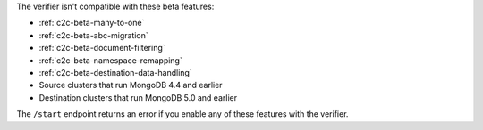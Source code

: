 
The verifier isn't compatible with these beta features:

- :ref:`c2c-beta-many-to-one`
- :ref:`c2c-beta-abc-migration`
- :ref:`c2c-beta-document-filtering`
- :ref:`c2c-beta-namespace-remapping`
- :ref:`c2c-beta-destination-data-handling`
- Source clusters that run MongoDB 4.4 and earlier
- Destination clusters that run MongoDB 5.0 and earlier

The ``/start`` endpoint returns an error if you enable any of these features
with the verifier.
